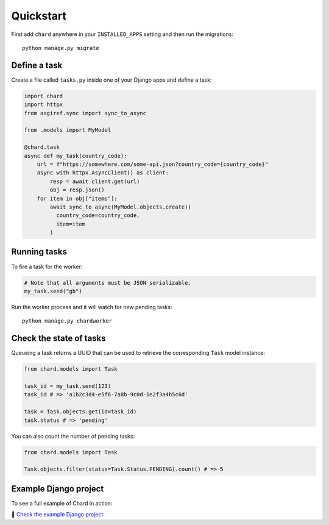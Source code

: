 Quickstart
==========

First add ``chard`` anywhere in your ``INSTALLED_APPS`` setting and then run
the migrations::

  python manage.py migrate

Define a task
-------------

Create a file called ``tasks.py`` inside one of your Django apps and define
a task:

..  code-block:: python

  import chard
  import httpx
  from asgiref.sync import sync_to_async

  from .models import MyModel

  @chard.task
  async def my_task(country_code):
      url = f"https://somewhere.com/some-api.json?country_code={country_code}"
      async with httpx.AsyncClient() as client:
          resp = await client.get(url)
          obj = resp.json()
      for item in obj["items"]:
          await sync_to_async(MyModel.objects.create)(
            country_code=country_code,
            item=item
          )

Running tasks
-------------

To fire a task for the worker:

..  code-block:: python

  # Note that all arguments must be JSON serializable.
  my_task.send("gb")

Run the worker process and it will watch for new pending tasks::

  python manage.py chardworker


Check the state of tasks
------------------------

Queueing a task returns a UUID that can be used to retrieve the corresponding
``Task`` model instance:

.. code-block:: python

   from chard.models import Task

   task_id = my_task.send(123)
   task_id # => 'a1b2c3d4-e5f6-7a8b-9c0d-1e2f3a4b5c6d'

   task = Task.objects.get(id=task_id)
   task.status # => 'pending'

You can also count the number of pending tasks:

.. code-block:: python

   from chard.models import Task

   Task.objects.filter(status=Task.Status.PENDING).count() # => 5

Example Django project
----------------------

To see a full example of Chard in action:

🔗 `Check the example Django project <https://github.com/drpancake/chard-django-example>`_